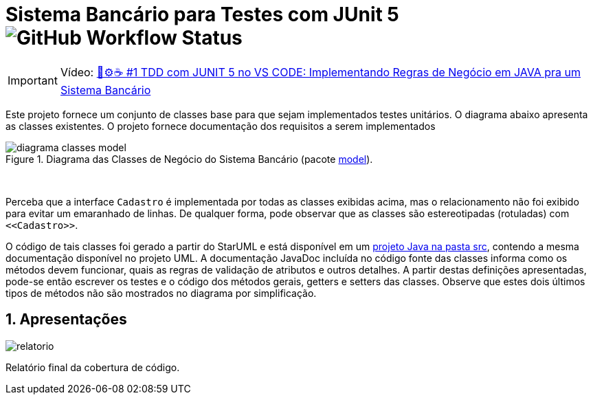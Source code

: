 :source-highlighter: highlightjs
:numbered:
:unsafe:
:font: icons

ifdef::env-github[]
:outfilesuffix: .adoc
:caution-caption: :fire:
:important-caption: :exclamation:
:note-caption: :paperclip:
:tip-caption: :bulb:
:warning-caption: :warning:
endif::[]

= Sistema Bancário para Testes com JUnit 5 image:https://img.shields.io/github/workflow/status/carloseduardoamorim/sistema-bancario-test-JUnit/maven[GitHub Workflow Status]

IMPORTANT: Vídeo: https://youtu.be/isOY-qG5bxU[🧪⚙️☕️ #1 TDD com JUNIT 5 no VS CODE: Implementando Regras de Negócio em JAVA pra um Sistema Bancário]

Este projeto fornece um conjunto de classes base para que sejam implementados testes unitários.
O diagrama abaixo apresenta as classes existentes. O projeto fornece documentação dos requisitos a serem implementados

.Diagrama das Classes de Negócio do Sistema Bancário (pacote link:src/main/java/com/sistemabancario/model[model]).
image::diagrama-classes-model.png[]

{nbsp} + 

Perceba que a interface `Cadastro` é implementada por todas as classes exibidas acima, mas o relacionamento não foi exibido para evitar um emaranhado de linhas. De qualquer forma, pode observar que as classes são estereotipadas (rotuladas) com `\<<Cadastro>>`.

O código de tais classes foi gerado a partir do StarUML e está disponível em um link:src[projeto Java
na pasta src], contendo a mesma documentação disponível no projeto UML.
A documentação JavaDoc incluída no código fonte das classes informa como os métodos devem funcionar,
quais as regras de validação de atributos e outros detalhes.
A partir destas definições apresentadas, pode-se então escrever os testes e o código dos métodos gerais, getters e setters das classes. Observe que estes dois últimos tipos de métodos não são mostrados no diagrama por simplificação.

== Apresentações
image::relatorio.jpeg[]

Relatório final da cobertura de código.
